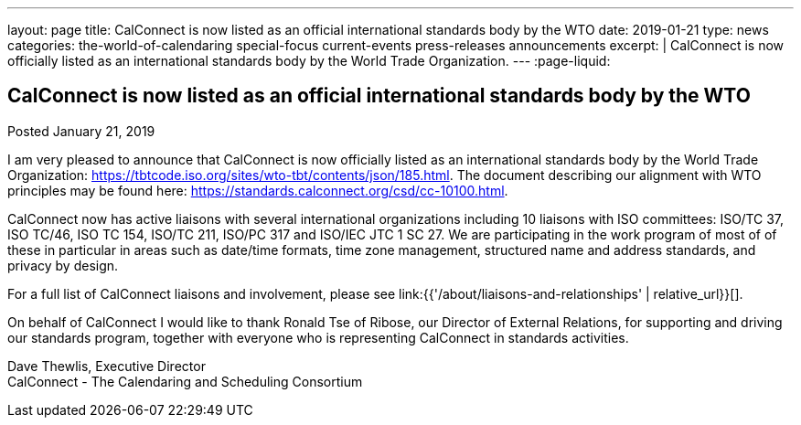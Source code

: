 ---
layout: page
title: CalConnect is now listed as an official international standards body by the WTO
date: 2019-01-21
type: news
categories: the-world-of-calendaring special-focus current-events press-releases announcements
excerpt: |
  CalConnect is now officially listed as an international standards body by the
  World Trade Organization.
---
:page-liquid:

== CalConnect is now listed as an official international standards body by the WTO

Posted January 21, 2019

I am very pleased to announce that CalConnect is now officially listed as an international standards body by the World Trade Organization: https://tbtcode.iso.org/sites/wto-tbt/contents/json/185.html[]. The document describing our alignment with WTO principles may be found here: https://standards.calconnect.org/csd/cc-10100.html[].

CalConnect now has active liaisons with several international organizations including 10 liaisons with ISO committees: ISO/TC 37, ISO TC/46, ISO TC 154, ISO/TC 211, ISO/PC 317 and ISO/IEC JTC 1 SC 27. We are participating in the work program of most of of these in particular in areas such as date/time formats, time zone management, structured name and address standards, and privacy by design.

For a full list of CalConnect liaisons and involvement, please see link:{{'/about/liaisons-and-relationships' | relative_url}}[].

On behalf of CalConnect I would like to thank Ronald Tse of Ribose, our Director of External Relations, for supporting and driving our standards program, together with everyone who is representing CalConnect in standards activities.

Dave Thewlis, Executive Director +
CalConnect - The Calendaring and Scheduling Consortium



